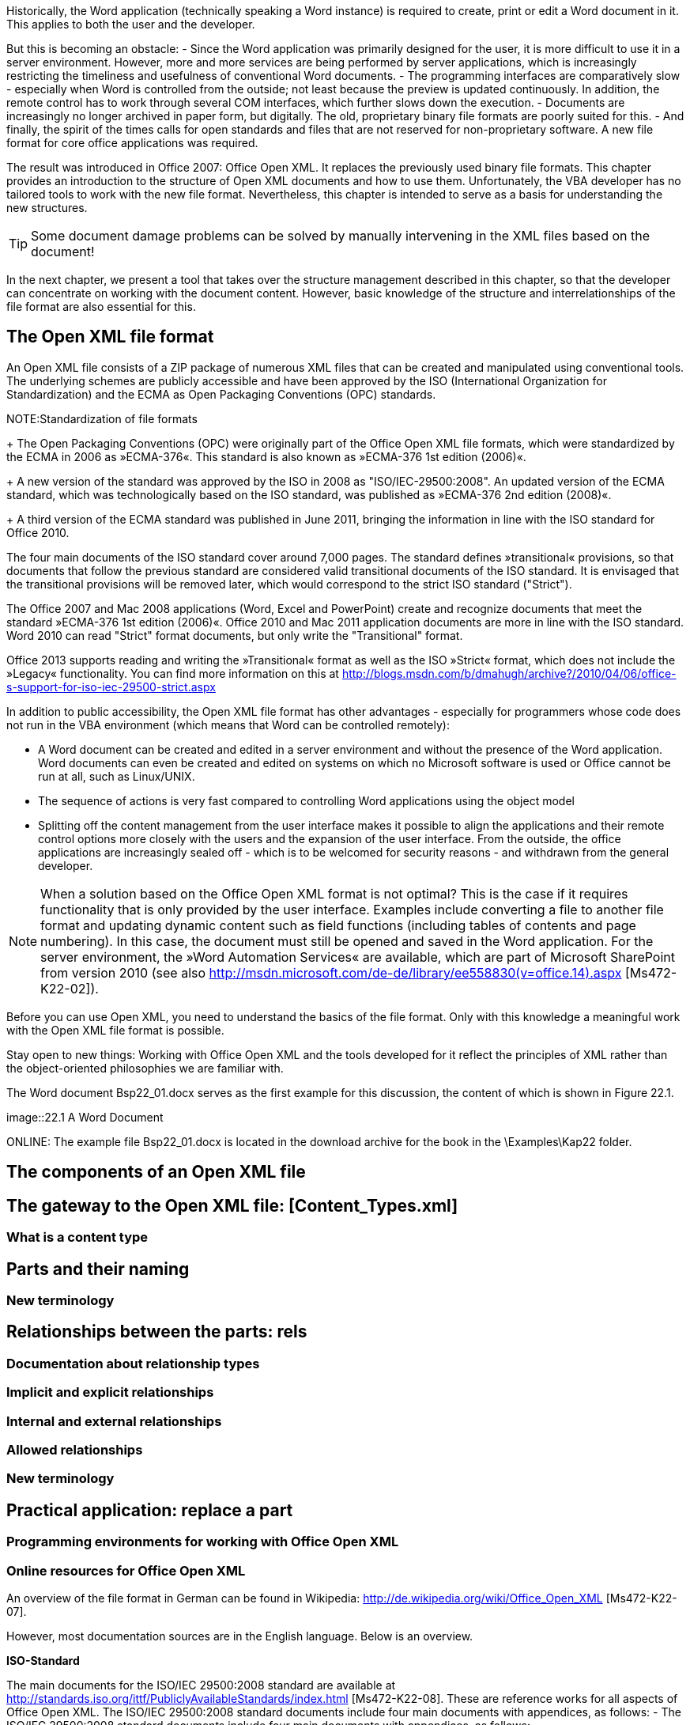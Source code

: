 Historically, the Word application (technically speaking a Word instance) is required to create, print or edit a Word document in it. 
This applies to both the user and the developer.

But this is becoming an obstacle:
- Since the Word application was primarily designed for the user, it is more difficult to use it in a server environment. 
However, more and more services are being performed by server applications, which is increasingly restricting the timeliness and usefulness of conventional Word documents.
- The programming interfaces are comparatively slow - especially when Word is controlled from the outside; not least because the preview is updated continuously. 
In addition, the remote control has to work through several COM interfaces, which further slows down the execution.
- Documents are increasingly no longer archived in paper form, but digitally. 
The old, proprietary binary file formats are poorly suited for this.
- And finally, the spirit of the times calls for open standards and files that are not reserved for non-proprietary software. A new file format for core office applications was required.

The result was introduced in Office 2007: Office Open XML. It replaces the previously used binary file formats. 
This chapter provides an introduction to the structure of Open XML documents and how to use them. 
Unfortunately, the VBA developer has no tailored tools to work with the new file format. 
Nevertheless, this chapter is intended to serve as a basis for understanding the new structures.

TIP: Some document damage problems can be solved by manually intervening in the XML files based on the document!

In the next chapter, we present a tool that takes over the structure management described in this chapter, so that the developer can concentrate on working with the document content. 
However, basic knowledge of the structure and interrelationships of the file format are also essential for this.

== The Open XML file format

An Open XML file consists of a ZIP package of numerous XML files that can be created and manipulated using conventional tools. 
The underlying schemes are publicly accessible and have been approved by the ISO (International Organization for Standardization) and the ECMA as Open Packaging Conventions (OPC) standards.

NOTE:Standardization of file formats
+
The Open Packaging Conventions (OPC) were originally part of the Office Open XML file formats, which were standardized by the ECMA in 2006 as »ECMA-376«. 
This standard is also known as »ECMA-376 1st edition (2006)«.
+
A new version of the standard was approved by the ISO in 2008 as "ISO/IEC-29500:2008". 
An updated version of the ECMA standard, which was technologically based on the ISO standard, was published as »ECMA-376 2nd edition (2008)«.
+
A third version of the ECMA standard was published in June 2011, bringing the information in line with the ISO standard for Office 2010.

The four main documents of the ISO standard cover around 7,000 pages. 
The standard defines »transitional« provisions, so that documents that follow the previous standard are considered valid transitional documents of the ISO standard. 
It is envisaged that the transitional provisions will be removed later, which would correspond to the strict ISO standard ("Strict").

The Office 2007 and Mac 2008 applications (Word, Excel and PowerPoint) create and recognize documents that meet the standard »ECMA-376 1st edition (2006)«. 
Office 2010 and Mac 2011 application documents are more in line with the ISO standard. 
Word 2010 can read "Strict" format documents, but only write the "Transitional" format.

Office 2013 supports reading and writing the »Transitional« format as well as the ISO »Strict« format, which does not include the »Legacy« functionality. 
You can find more information on this at http://blogs.msdn.com/b/dmahugh/archive?/2010/04/06/office-s-support-for-iso-iec-29500-strict.aspx

In addition to public accessibility, the Open XML file format has other advantages - especially for programmers whose code does not run in the VBA environment (which means that Word can be controlled remotely):

- A Word document can be created and edited in a server environment and without the presence of the Word application. 
Word documents can even be created and edited on systems on which no Microsoft software is used or Office cannot be run at all, such as Linux/UNIX.
- The sequence of actions is very fast compared to controlling Word applications using the object model
- Splitting off the content management from the user interface makes it possible to align the applications and their remote control options more closely with the users and the expansion of the user interface. 
From the outside, the office applications are increasingly sealed off - which is to be welcomed for security reasons - and withdrawn from the general developer.

NOTE: When a solution based on the Office Open XML format is not optimal? 
This is the case if it requires functionality that is only provided by the user interface. 
Examples include converting a file to another file format and updating dynamic content such as field functions (including tables of contents and page numbering). 
In this case, the document must still be opened and saved in the Word application. 
For the server environment, the »Word Automation Services« are available, which are part of Microsoft SharePoint from version 2010 (see also http://msdn.microsoft.com/de-de/library/ee558830(v=office.14).aspx [Ms472-K22-02]).

Before you can use Open XML, you need to understand the basics of the file format. 
Only with this knowledge a meaningful work with the Open XML file format is possible.

Stay open to new things: Working with Office Open XML and the tools developed for it reflect the principles of XML rather than the object-oriented philosophies we are familiar with.

The Word document Bsp22_01.docx serves as the first example for this discussion, the content of which is shown in Figure 22.1.

image::22.1 A Word Document

ONLINE: The example file Bsp22_01.docx is located in the download archive for the book in the \Examples\Kap22 folder.

== The components of an Open XML file

== The gateway to the Open XML file: [Content_Types.xml]

=== What is a content type

== Parts and their naming

=== New terminology

== Relationships between the parts: rels

=== Documentation about relationship types

=== Implicit and explicit relationships

=== Internal and external relationships

=== Allowed relationships

=== New terminology

== Practical application: replace a part

=== Programming environments for working with Office Open XML

=== Online resources for Office Open XML

An overview of the file format in German can be found in Wikipedia: http://de.wikipedia.org/wiki/Office_Open_XML [Ms472-K22-07].

However, most documentation sources are in the English language. 
Below is an overview.

*ISO-Standard*

The main documents for the ISO/IEC 29500:2008 standard are available at http://standards.iso.org/ittf/PubliclyAvailableStandards/index.html [Ms472-K22-08]. 
These are reference works for all aspects of Office Open XML. 
The ISO/IEC 29500:2008 standard documents include four main documents with appendices, as follows:
- The ISO/IEC 29500:2008 standard documents include four main documents with appendices, as follows:

Contains definitions of conformity and reference material, including XML schemas for the XML document markup languages. 
This part comprises more than 5,500 pages.

- Part 2 (Open Packaging Convention)

(As presented in this section.) Describes the OPC, core properties, and other package-related items, such as handling digital signatures and miniatures. 
It provides the XML schemas for the OPC. 
This part has more than 1,000 pages.

- Part 3 (Markup Compatibility and Extensibility)

Describes the expansion options and comprises approximately 40 pages.

- Part 4 (Transitional Migration Features)

Describes parts from previous versions that are still supported for backward compatibility, such as VML (Vector Markup Language, two-dimensional graphics). 
It lists the differences between »ISO/IEC 29500: 2008« and »ECMA-376 1st edition«.

Where is the right entry point so that you don't lose track of so much information? 
For starters, the first part is the most important. 
We recommend “Section 8 - Overview” of ISO/IEC 29500-1 “Fundamentals and Markup Language Reference” as an introduction.

Afterwards, it makes sense to skim over the table of contents of the four main documents and to keep an eye out for the topics that are relevant to the task at hand.

Although this documentation may seem overwhelming at first, it contains extensive explanatory texts and helpful examples.

==== additional Information

The document `Primer.docx`, which is part of »ECMA-376 1st Edition Part 3«, offers a good introduction to the topic of Office Open XML. 
It can be downloaded as a Word document or PDF file from http://www.ecma-international.org/publications/standards/Ecma-376.htm [Ms472-K22-09].

The namespaces and schemas are fully listed, with information and examples, at http://www.schemacentral.com/sc/ooxml/s-wml.xsd.html [Ms472-K22-13]. 
Information, documentation, examples and discussion forums can be found on OpenXMLDeveloper.org.

Information for various programming languages such as Java, C++, Linux and Mac can also be called up here.

==== Forums

The forums on OpenXMLDeveloper.org cover many topics and programming languages. 
These are used by numerous Open XML developers. 
The MSDN's English-language forums include the Open XML SDK forum, which specializes in this tool: http://social.msdn.microsoft.com/Forums/office/en-us/home?forum=oxmlsdk [Ms472-K22-14]. 
There is also a forum for the Microsoft implementations of the Open XML file formats: http://social.msdn.microsoft.com/Forums/en-us/home?forum=os_openXMLecma [Ms472-K22-15].

== Summary